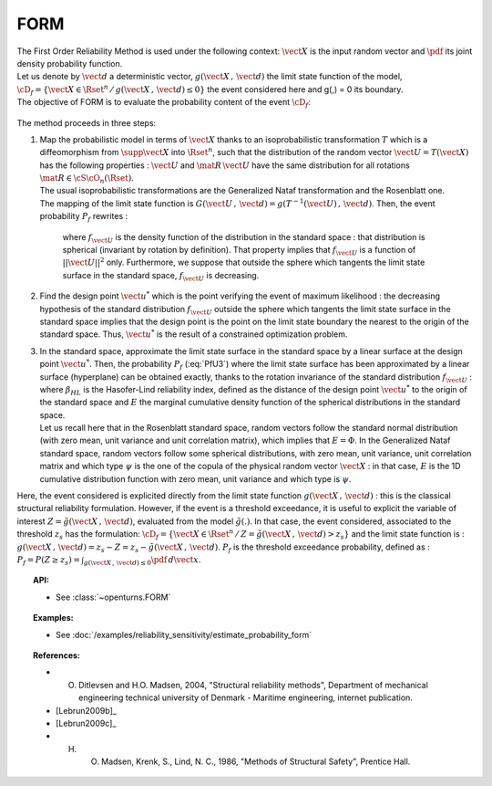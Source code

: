 FORM
----

| The First Order Reliability Method is used under the following
  context: :math:`\vect{X}` is the input random vector and :math:`\pdf`
  its joint density probability function.
| Let us denote by :math:`\vect{d}` a deterministic vector,
  :math:`g(\vect{X}\,,\,\vect{d})` the limit state function of the
  model,
  :math:`\cD_f = \{\vect{X} \in \Rset^n \, / \, g(\vect{X}\,,\,\vect{d}) \le 0\}`
  the event considered here and g(,) = 0 its boundary.
| The objective of FORM is to evaluate the probability content of the
  event :math:`\cD_f`:

  .. math::
    :label: PfX5

      P_f = \Prob{g(\vect{X}\,,\,\vect{d})\leq 0}=   \int_{\cD_f}  \pdf\, d\vect{x}

The method proceeds in three steps:

#. | Map the probabilistic model in terms of :math:`\vect{X}` thanks to
     an isoprobabilistic transformation :math:`T` which is a
     diffeomorphism from :math:`\supp{\vect{X}}` into :math:`\Rset^n`,
     such that the distribution of the random vector
     :math:`\vect{U}=T(\vect{X})` has the following properties :
     :math:`\vect{U}` and :math:`\mat{R}\,\vect{U}` have the same
     distribution for all rotations :math:`\mat{R}\in{\cS\cO}_n(\Rset)`.
   | The usual isoprobabilistic transformations are the Generalized
     Nataf transformation and the Rosenblatt one.
   | The mapping of the limit state function is
     :math:`G(\vect{U}\,,\,\vect{d}) =  g(T^{-1}(\vect{U})\,,\,\vect{d})`.
     Then, the event probability :math:`P_f` rewrites :

     .. math::
       :label: PfU3

          P_f = \Prob{G(\vect{U}\,,\,\vect{d})\leq 0} = \int_{\Rset^n} \boldsymbol{1}_{G(\vect{u}\,,\,\vect{d}) \leq 0}\,f_{\vect{U}}(\vect{u})\,d\vect{u}

     where :math:`f_{\vect{U}}` is the density function of the
     distribution in the standard space : that distribution is spherical
     (invariant by rotation by definition). That property implies that
     :math:`f_{\vect{U}}` is a function of :math:`||\vect{U}||^2` only.
     Furthermore, we suppose that outside the sphere which tangents the
     limit state surface in the standard space, :math:`f_{\vect{U}}` is
     decreasing.

#. | Find the design point :math:`\vect{u}^*` which is the point verifying
     the event of maximum likelihood : the decreasing hypothesis of the
     standard distribution :math:`f_{\vect{U}}` outside the sphere which
     tangents the limit state surface in the standard space implies that
     the design point is the point on the limit state boundary the nearest
     to the origin of the standard space. Thus, :math:`\vect{u}^*` is the
     result of a constrained optimization problem.

#. | In the standard space, approximate the limit state surface in the
     standard space by a linear surface at the design point
     :math:`\vect{u}^*`. Then, the probability :math:`P_f` (:eq:`PfU3`) where
     the limit state surface has been approximated by a linear surface
     (hyperplane) can be obtained exactly, thanks to the rotation
     invariance of the standard distribution :math:`f_{\vect{U}}` :

   .. math::
     :label: PfFORM

        P_{f,FORM} =
            \left|
            \begin{array}{ll}
              E(-\beta_{HL}) & \mbox{if the origin of the $\vect{u}$-lies in the domain $\cD_f$} \\
              E(+\beta_{HL}) & \mbox{otherwise}
            \end{array}
            \right.

   | where :math:`\beta_{HL}` is the Hasofer-Lind reliability index,
     defined as the distance of the design point
     :math:`\vect{u}^*` to the origin of the standard space and
     :math:`E` the marginal cumulative density function of the spherical
     distributions in the standard space.
   | Let us recall here that in the Rosenblatt standard
     space, random vectors follow the standard normal distribution (with
     zero mean, unit variance and unit correlation matrix), which
     implies that :math:`E = \Phi`. In the Generalized Nataf standard
     space, random vectors follow some spherical distributions, with
     zero mean, unit variance, unit correlation matrix and which type
     :math:`\psi` is the one of the copula of the physical random vector
     :math:`\vect{X}` : in that case, :math:`E` is the 1D cumulative
     distribution function with zero mean, unit variance and which type
     is :math:`\psi`.

Here, the event considered is explicited directly from the limit state
function :math:`g(\vect{X}\,,\,\vect{d})` : this is the classical
structural reliability formulation.
However, if the event is a threshold exceedance, it is useful to
explicit the variable of interest
:math:`Z=\tilde{g}(\vect{X}\,,\,\vect{d})`, evaluated from the model
:math:`\tilde{g}(.)`. In that case, the event considered, associated to
the threshold :math:`z_s` has the formulation:
:math:`\cD_f = \{ \vect{X} \in \Rset^n \, / \, Z=\tilde{g}(\vect{X}\,,\,\vect{d}) > z_s \}`
and the limit state function is :
:math:`g(\vect{X}\,,\,\vect{d}) = z_s - Z = z_s - \tilde{g}(\vect{X}\,,\,\vect{d})`.
:math:`P_f` is the threshold exceedance probability, defined as :
:math:`P_f = P(Z \geq z_s) = \int_{g(\vect{X}\,,\,\vect{d}) \le 0}  \pdf\, d\vect{x}`.


.. topic:: API:

    - See :class:`~openturns.FORM`


.. topic:: Examples:

    - See :doc:`/examples/reliability_sensitivity/estimate_probability_form`


.. topic:: References:

    - O. Ditlevsen and H.O. Madsen, 2004, "Structural reliability methods", Department of mechanical engineering technical university of Denmark - Maritime engineering, internet publication.
    - [Lebrun2009b]_
    - [Lebrun2009c]_
    - H. O. Madsen, Krenk, S., Lind, N. C., 1986, "Methods of Structural Safety", Prentice Hall.
